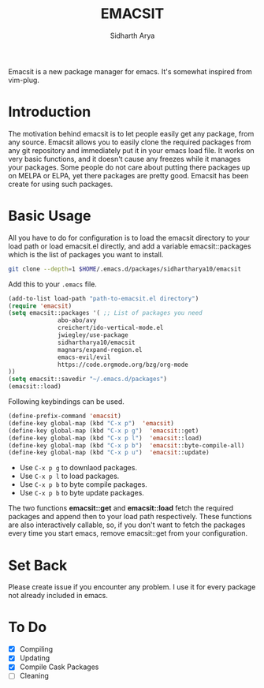 #+TITLE: EMACSIT
#+AUTHOR: Sidharth Arya
#+OPTIONS: toc:nil
Emacsit is a new package manager for emacs. It's somewhat inspired from vim-plug. 

#+TOC: headlines 1

* Introduction

 The motivation behind emacsit is to let people easily get any package, from any source. Emacsit allows you to easily clone the required packages from any git repository and immediately put it in your emacs load file. It works on very basic functions, and it doesn't cause any freezes while it manages your packages. Some people do not care about putting there packages up on MELPA or ELPA, yet there packages are pretty good. Emacsit has been create for using such packages.

* Basic Usage

All you have to do for configuration is to load the emacsit directory to your load path or load emacsit.el directly, and add a variable emacsit::packages which is the list of packages you want to install. 
#+BEGIN_SRC bash
git clone --depth=1 $HOME/.emacs.d/packages/sidhartharya10/emacsit
#+END_SRC

Add this to your ~.emacs~ file. 
#+BEGIN_SRC emacs-lisp
(add-to-list load-path "path-to-emacsit.el directory")
(require 'emacsit)
(setq emacsit::packages '( ;; List of packages you need
			  abo-abo/avy
			  creichert/ido-vertical-mode.el
			  jwiegley/use-package
			  sidhartharya10/emacsit
			  magnars/expand-region.el	
			  emacs-evil/evil
			  https://code.orgmode.org/bzg/org-mode
))
(setq emacsit::savedir "~/.emacs.d/packages")
(emacsit::load)
#+END_SRC

Following keybindings can be used.
#+BEGIN_SRC emacs-lisp
(define-prefix-command 'emacsit)
(define-key global-map (kbd "C-x p")  'emacsit)
(define-key global-map (kbd "C-x p g")  'emacsit::get)
(define-key global-map (kbd "C-x p l")  'emacsit::load)
(define-key global-map (kbd "C-x p b")  'emacsit::byte-compile-all)
(define-key global-map (kbd "C-x p u")  'emacsit::update)
#+END_SRC

- Use ~C-x p g~ to downlaod packages.
- Use ~C-x p l~ to load packages.
- Use ~C-x p b~ to byte compile packages.
- Use ~C-x p b~ to byte update packages.

The two functions *emacsit::get* and *emacsit::load* fetch the required packages and append then to your load path respectively.
These functions are also interactively callable, so, if you don't want to fetch the packages every time you start emacs, remove emacsit::get from your configuration.


* Set Back
Please create issue if you encounter any problem. I use it for every package not already included in emacs.

* To Do
- [X] Compiling
- [X] Updating 
- [X] Compile Cask Packages
- [ ] Cleaning

  
